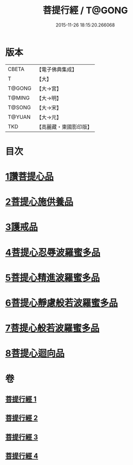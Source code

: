 #+TITLE: 菩提行經 / T@GONG
#+DATE: 2015-11-26 18:15:20.266068
* 版本
 |     CBETA|【電子佛典集成】|
 |         T|【大】     |
 |    T@GONG|【大→宮】   |
 |    T@MING|【大→明】   |
 |    T@SONG|【大→宋】   |
 |    T@YUAN|【大→元】   |
 |       TKD|【高麗藏・東國影印版】|

* 目次
* [[file:KR6o0067_001.txt::001-0543c25][1讚菩提心品]]
* [[file:KR6o0067_001.txt::0544c8][2菩提心施供養品]]
* [[file:KR6o0067_001.txt::0545a6][3護戒品]]
* [[file:KR6o0067_002.txt::002-0547b25][4菩提心忍辱波羅蜜多品]]
* [[file:KR6o0067_002.txt::0550c2][5菩提心精進波羅蜜多品]]
* [[file:KR6o0067_003.txt::003-0552b25][6菩提心靜慮般若波羅蜜多品]]
* [[file:KR6o0067_004.txt::004-0556c24][7菩提心般若波羅蜜多品]]
* [[file:KR6o0067_004.txt::0560c8][8菩提心迴向品]]
* 卷
** [[file:KR6o0067_001.txt][菩提行經 1]]
** [[file:KR6o0067_002.txt][菩提行經 2]]
** [[file:KR6o0067_003.txt][菩提行經 3]]
** [[file:KR6o0067_004.txt][菩提行經 4]]
